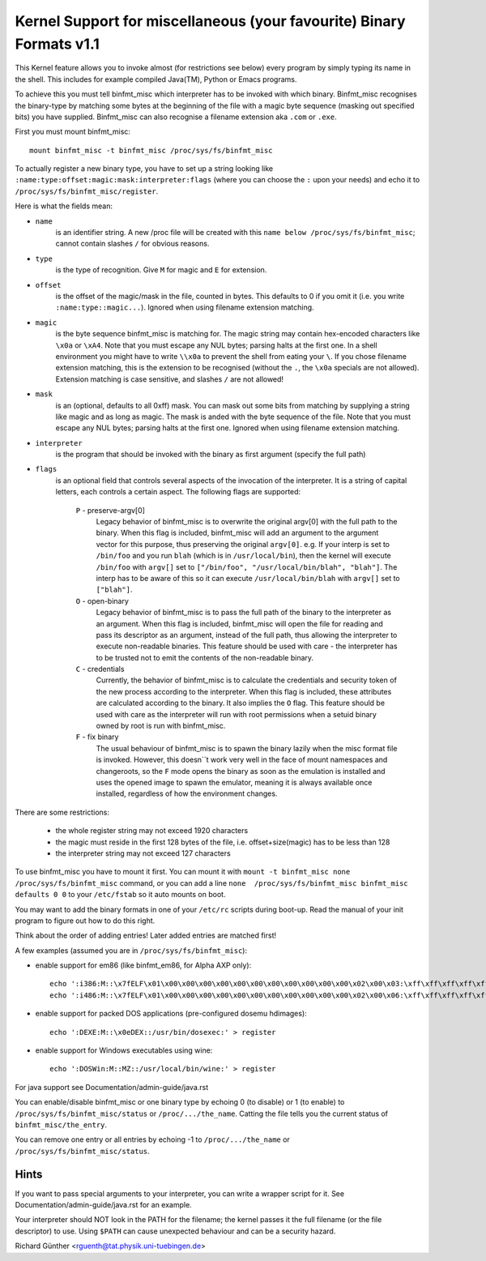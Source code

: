 Kernel Support for miscellaneous (your favourite) Binary Formats v1.1
=====================================================================

This Kernel feature allows you to invoke almost (for restrictions see below)
every program by simply typing its name in the shell.
This includes for example compiled Java(TM), Python or Emacs programs.

To achieve this you must tell binfmt_misc which interpreter has to be invoked
with which binary. Binfmt_misc recognises the binary-type by matching some bytes
at the beginning of the file with a magic byte sequence (masking out specified
bits) you have supplied. Binfmt_misc can also recognise a filename extension
aka ``.com`` or ``.exe``.

First you must mount binfmt_misc::

	mount binfmt_misc -t binfmt_misc /proc/sys/fs/binfmt_misc

To actually register a new binary type, you have to set up a string looking like
``:name:type:offset:magic:mask:interpreter:flags`` (where you can choose the
``:`` upon your needs) and echo it to ``/proc/sys/fs/binfmt_misc/register``.

Here is what the fields mean:

- ``name``
   is an identifier string. A new /proc file will be created with this
   ``name below /proc/sys/fs/binfmt_misc``; cannot contain slashes ``/`` for
   obvious reasons.
- ``type``
   is the type of recognition. Give ``M`` for magic and ``E`` for extension.
- ``offset``
   is the offset of the magic/mask in the file, counted in bytes. This
   defaults to 0 if you omit it (i.e. you write ``:name:type::magic...``).
   Ignored when using filename extension matching.
- ``magic``
   is the byte sequence binfmt_misc is matching for. The magic string
   may contain hex-encoded characters like ``\x0a`` or ``\xA4``. Note that you
   must escape any NUL bytes; parsing halts at the first one. In a shell
   environment you might have to write ``\\x0a`` to prevent the shell from
   eating your ``\``.
   If you chose filename extension matching, this is the extension to be
   recognised (without the ``.``, the ``\x0a`` specials are not allowed).
   Extension    matching is case sensitive, and slashes ``/`` are not allowed!
- ``mask``
   is an (optional, defaults to all 0xff) mask. You can mask out some
   bits from matching by supplying a string like magic and as long as magic.
   The mask is anded with the byte sequence of the file. Note that you must
   escape any NUL bytes; parsing halts at the first one. Ignored when using
   filename extension matching.
- ``interpreter``
   is the program that should be invoked with the binary as first
   argument (specify the full path)
- ``flags``
   is an optional field that controls several aspects of the invocation
   of the interpreter. It is a string of capital letters, each controls a
   certain aspect. The following flags are supported:

      ``P`` - preserve-argv[0]
            Legacy behavior of binfmt_misc is to overwrite
            the original argv[0] with the full path to the binary. When this
            flag is included, binfmt_misc will add an argument to the argument
            vector for this purpose, thus preserving the original ``argv[0]``.
            e.g. If your interp is set to ``/bin/foo`` and you run ``blah``
            (which is in ``/usr/local/bin``), then the kernel will execute
            ``/bin/foo`` with ``argv[]`` set to ``["/bin/foo", "/usr/local/bin/blah", "blah"]``.  The interp has to be aware of this so it can
            execute ``/usr/local/bin/blah``
            with ``argv[]`` set to ``["blah"]``.
      ``O`` - open-binary
	    Legacy behavior of binfmt_misc is to pass the full path
            of the binary to the interpreter as an argument. When this flag is
            included, binfmt_misc will open the file for reading and pass its
            descriptor as an argument, instead of the full path, thus allowing
            the interpreter to execute non-readable binaries. This feature
            should be used with care - the interpreter has to be trusted not to
            emit the contents of the non-readable binary.
      ``C`` - credentials
            Currently, the behavior of binfmt_misc is to calculate
            the credentials and security token of the new process according to
            the interpreter. When this flag is included, these attributes are
            calculated according to the binary. It also implies the ``O`` flag.
            This feature should be used with care as the interpreter
            will run with root permissions when a setuid binary owned by root
            is run with binfmt_misc.
      ``F`` - fix binary
            The usual behaviour of binfmt_misc is to spawn the
	    binary lazily when the misc format file is invoked.  However,
	    this doesn``t work very well in the face of mount namespaces and
	    changeroots, so the ``F`` mode opens the binary as soon as the
	    emulation is installed and uses the opened image to spawn the
	    emulator, meaning it is always available once installed,
	    regardless of how the environment changes.


There are some restrictions:

 - the whole register string may not exceed 1920 characters
 - the magic must reside in the first 128 bytes of the file, i.e.
   offset+size(magic) has to be less than 128
 - the interpreter string may not exceed 127 characters

To use binfmt_misc you have to mount it first. You can mount it with
``mount -t binfmt_misc none /proc/sys/fs/binfmt_misc`` command, or you can add
a line ``none  /proc/sys/fs/binfmt_misc binfmt_misc defaults 0 0`` to your
``/etc/fstab`` so it auto mounts on boot.

You may want to add the binary formats in one of your ``/etc/rc`` scripts during
boot-up. Read the manual of your init program to figure out how to do this
right.

Think about the order of adding entries! Later added entries are matched first!


A few examples (assumed you are in ``/proc/sys/fs/binfmt_misc``):

- enable support for em86 (like binfmt_em86, for Alpha AXP only)::

    echo ':i386:M::\x7fELF\x01\x00\x00\x00\x00\x00\x00\x00\x00\x00\x00\x00\x02\x00\x03:\xff\xff\xff\xff\xff\xfe\xfe\xff\xff\xff\xff\xff\xff\xff\xff\xff\xfb\xff\xff:/bin/em86:' > register
    echo ':i486:M::\x7fELF\x01\x00\x00\x00\x00\x00\x00\x00\x00\x00\x00\x00\x02\x00\x06:\xff\xff\xff\xff\xff\xfe\xfe\xff\xff\xff\xff\xff\xff\xff\xff\xff\xfb\xff\xff:/bin/em86:' > register

- enable support for packed DOS applications (pre-configured dosemu hdimages)::

    echo ':DEXE:M::\x0eDEX::/usr/bin/dosexec:' > register

- enable support for Windows executables using wine::

    echo ':DOSWin:M::MZ::/usr/local/bin/wine:' > register

For java support see Documentation/admin-guide/java.rst


You can enable/disable binfmt_misc or one binary type by echoing 0 (to disable)
or 1 (to enable) to ``/proc/sys/fs/binfmt_misc/status`` or
``/proc/.../the_name``.
Catting the file tells you the current status of ``binfmt_misc/the_entry``.

You can remove one entry or all entries by echoing -1 to ``/proc/.../the_name``
or ``/proc/sys/fs/binfmt_misc/status``.


Hints
-----

If you want to pass special arguments to your interpreter, you can
write a wrapper script for it. See Documentation/admin-guide/java.rst for an
example.

Your interpreter should NOT look in the PATH for the filename; the kernel
passes it the full filename (or the file descriptor) to use.  Using ``$PATH`` can
cause unexpected behaviour and can be a security hazard.


Richard Günther <rguenth@tat.physik.uni-tuebingen.de>

